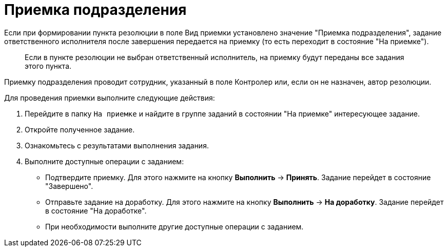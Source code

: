= Приемка подразделения

Если при формировании пункта резолюции в поле Вид приемки установлено значение "Приемка подразделения", задание ответственного исполнителя после завершения передается на приемку (то есть переходит в состояние "На приемке").

____
Если в пункте резолюции не выбран ответственный исполнитель, на приемку будут переданы все задания этого пункта.
____

Приемку подразделения проводит сотрудник, указанный в поле Контролер или, если он не назначен, автор резолюции.

Для проведения приемки выполните следующие действия:

[arabic]
. Перейдите в папку `На приемке` и найдите в группе заданий в состоянии "На приемке" интересующее задание.
. Откройте полученное задание.
. Ознакомьтесь с результатами выполнения задания.
. Выполните доступные операции с заданием:
* Подтвердите приемку. Для этого нажмите на кнопку *Выполнить* → *Принять*. Задание перейдет в состояние "Завершено".
* Отправьте задание на доработку. Для этого нажмите на кнопку *Выполнить* → *На доработку*. Задание перейдет в состояние "На доработке".
* При необходимости выполните другие доступные операции с заданием.
